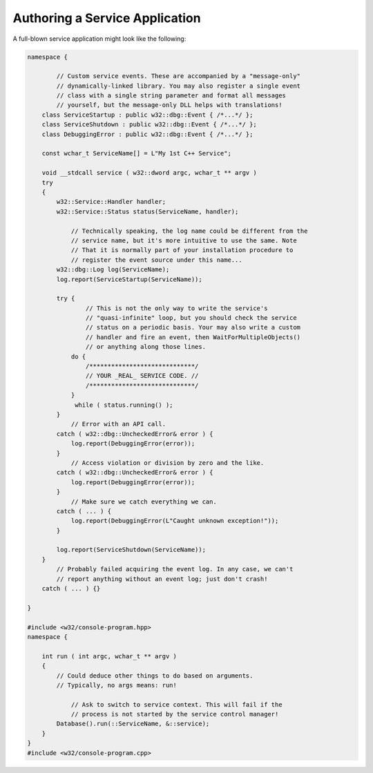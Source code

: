 .. _authoring-a-service-application:

Authoring a Service Application
===============================

A full-blown service application might look like the following:

.. code-block:: c++

   namespace {
       
           // Custom service events. These are accompanied by a "message-only"
           // dynamically-linked library. You may also register a single event
           // class with a single string parameter and format all messages
           // yourself, but the message-only DLL helps with translations!
       class ServiceStartup : public w32::dbg::Event { /*...*/ };
       class ServiceShutdown : public w32::dbg::Event { /*...*/ };
       class DebuggingError : public w32::dbg::Event { /*...*/ };
       
       const wchar_t ServiceName[] = L"My 1st C++ Service";
       
       void __stdcall service ( w32::dword argc, wchar_t ** argv )
       try
       {
           w32::Service::Handler handler;
           w32::Service::Status status(ServiceName, handler);
           
               // Technically speaking, the log name could be different from the
               // service name, but it's more intuitive to use the same. Note
               // That it is normally part of your installation procedure to
               // register the event source under this name...
           w32::dbg::Log log(ServiceName);
           log.report(ServiceStartup(ServiceName));
           
           try {
                   // This is not the only way to write the service's
                   // "quasi-infinite" loop, but you should check the service
                   // status on a periodic basis. Your may also write a custom
                   // handler and fire an event, then WaitForMultipleObjects()
                   // or anything along those lines.
               do {
                   /*****************************/
                   // YOUR _REAL_ SERVICE CODE. //
                   /*****************************/
               }
                while ( status.running() );
           }
               // Error with an API call.
           catch ( w32::dbg::UncheckedError& error ) {
               log.report(DebuggingError(error));
           }
               // Access violation or division by zero and the like.
           catch ( w32::dbg::UncheckedError& error ) {
               log.report(DebuggingError(error));
           }
               // Make sure we catch everything we can.
           catch ( ... ) {
               log.report(DebuggingError(L"Caught unknown exception!"));
           }
           
           log.report(ServiceShutdown(ServiceName));
       }
           // Probably failed acquiring the event log. In any case, we can't
           // report anything without an event log; just don't crash!
       catch ( ... ) {}
   
   }
   
   #include <w32/console-program.hpp>
   namespace {
   
       int run ( int argc, wchar_t ** argv )
       {
           // Could deduce other things to do based on arguments.
           // Typically, no args means: run!
           
               // Ask to switch to service context. This will fail if the
               // process is not started by the service control manager!
           Database().run(::ServiceName, &::service);
       }
   }
   #include <w32/console-program.cpp>
